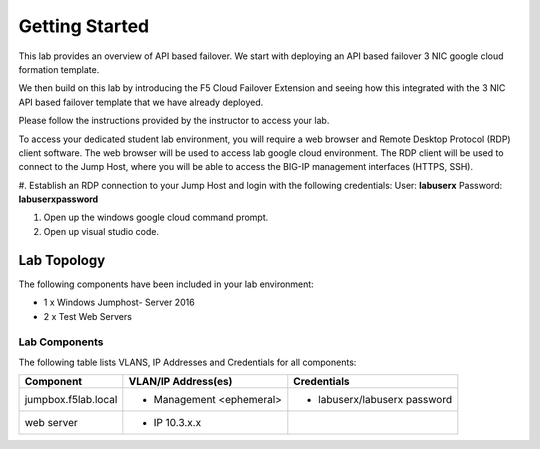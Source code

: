 Getting Started
---------------

This lab provides an overview of API based failover. We start with deploying an API based failover 3 NIC google cloud formation template.

We then build on this lab by introducing the F5 Cloud Failover Extension and seeing how this integrated with the 3 NIC API based failover 
template that we have already deployed.

Please follow the instructions provided by the instructor to access your lab.

To access your dedicated student lab environment, you will require a web browser and Remote Desktop Protocol (RDP) client software. The web browser will be used to access lab google cloud environment. The RDP client will be used to connect to the Jump Host, where you will be able to access the BIG-IP management interfaces (HTTPS, SSH).

#. Establish an RDP connection to your Jump Host and login with the following credentials:
User: **labuserx**
Password: **labuserxpassword**

#. Open up the windows google cloud command prompt.

#. Open up visual studio code.

Lab Topology
~~~~~~~~~~~~

|image000|  

The following components have been included in your lab environment:

- 1 x Windows Jumphost- Server 2016
- 2 x Test Web Servers

Lab Components
^^^^^^^^^^^^^^

The following table lists VLANS, IP Addresses and Credentials for all
components:

+------------------------+-------------------------+------------------------------+
| Component              | VLAN/IP Address(es)     | Credentials                  | 
+========================+=========================+==============================+
| jumpbox.f5lab.local    | - Management <ephemeral>| - labuserx/labuserx password | 
|                        |                         |                              | 
+------------------------+-------------------------+------------------------------+
| web server             | - IP 10.3.x.x           |                              |  
+------------------------+-------------------------+------------------------------+
     

.. |image000| image:: media/image000.png
   :width: 6.96097in
   :height: 4.46512in
